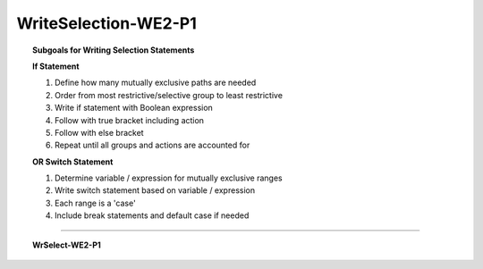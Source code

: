 WriteSelection-WE2-P1
------------------------

.. qnum::
   :prefix: Q
   :start: 5

    
.. topic:: Subgoals for Writing Selection Statements

   **If Statement**

   1. Define how many mutually exclusive paths are needed 

   2. Order from most restrictive/selective group to least restrictive 

   3. Write if statement with Boolean expression  

   4. Follow with true bracket including action 
  
   5. Follow with else bracket

   6. Repeat until all groups and actions are accounted for 

   **OR Switch Statement**

   1. Determine variable / expression for mutually exclusive ranges 

   2. Write switch statement based on variable / expression

   3. Each range is a 'case'

   4. Include break statements and default case if needed


-----------------------------------------------------------------------------------------------------------------------------------------------------

.. topic:: WrSelect-WE2-P1

   .. parsonsprob:: parsons-WrSelect-WE2-P1-5
      :language: java
      
      Put the code in the right order to create a program that will generate an integer value between 0 and 25, print the value, and if the value is greater than 18, print a message saying "This is an overload"; otherwise print a message saying "Not an overload".
      -----
      import java.util.*;
      public class main {
         public static void main(String[] args) {
      =====
            Random r = new Random();
            int x = r.nextInt(26);
            System.out.println(x);
      =====
            if (x > 18)
      =====
               System.out.println("This is an overload.");
      =====
            else
      =====
               System.out.println("Not an overload.");
      =====
         }
      }
   
   
   .. parsonsprob:: parsons-WrSelect-WE2-P1-6
      :language: java
      
      Put the code in the right order to create a program that will generate an integer value between 3 and 7, print the value, and if the value is equal to 5 then set the character variable classType equal to 'G', and print a message saying "graduate student"; otherwise set classType equal to 'U' and print a message saying "undergraduate".
      -----
      import java.util.*;
      public class main {
         public static void main(String[] args){
      =====
            Random r = new Random();
            char classType = 'x';
            int x = 3 + r.nextInt(5);
            System.out.println(x);
      =====
            if (x == 5) {
      =====
               classType = 'G';
               System.out.println("graduate student");
      =====
            }
            else {
      =====
               classType = 'U';
               System.out.println("undergraduate student");
            }
      =====
         }
      }
   
   
   .. parsonsprob:: parsons-WrSelect-WE2-P1-7
      :language: java
      
      Put the code in the right order to create a program that will generate the value for a year (1500 to 3000 inclusive) and print the value. Then it will print *true* if the year is a leap year, otherwise the program prints *false*. A leap year is a multiple of 4, with one exception: if the year is a multiple of 100 but *not* 400, then it is *not* a leap year. For example, the year 1900 was not a leap year, but the year 2000 was indeed a leap year.
      -----
      import java.util.*;
      public class main {
         public static void main(String[] args){
      =====
            Random r = new Random();
            int x = 1500 + r.nextInt(1501);
            boolean result = false;
      =====
            System.out.println(x);
      =====
            if (x % 4 == 0)
      =====
               if (x % 100 == 0)
      =====
                  if (x % 400 == 0)
                     result = true;
                  else
                     result = false;
      =====
               else 
                  result = true;
      =====
            else
               result = false;
      =====
            System.out.println(result);
      =====
         }
      }

.. activecode:: ac-writeselect-we2-p1
   :language: java

   public class main{
      public static void main(String args[]){      

      }
   }